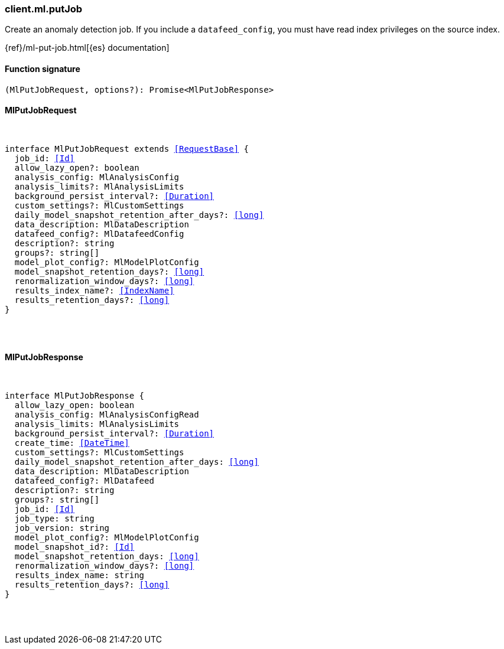 [[reference-ml-put_job]]

////////
===========================================================================================================================
||                                                                                                                       ||
||                                                                                                                       ||
||                                                                                                                       ||
||        ██████╗ ███████╗ █████╗ ██████╗ ███╗   ███╗███████╗                                                            ||
||        ██╔══██╗██╔════╝██╔══██╗██╔══██╗████╗ ████║██╔════╝                                                            ||
||        ██████╔╝█████╗  ███████║██║  ██║██╔████╔██║█████╗                                                              ||
||        ██╔══██╗██╔══╝  ██╔══██║██║  ██║██║╚██╔╝██║██╔══╝                                                              ||
||        ██║  ██║███████╗██║  ██║██████╔╝██║ ╚═╝ ██║███████╗                                                            ||
||        ╚═╝  ╚═╝╚══════╝╚═╝  ╚═╝╚═════╝ ╚═╝     ╚═╝╚══════╝                                                            ||
||                                                                                                                       ||
||                                                                                                                       ||
||    This file is autogenerated, DO NOT send pull requests that changes this file directly.                             ||
||    You should update the script that does the generation, which can be found in:                                      ||
||    https://github.com/elastic/elastic-client-generator-js                                                             ||
||                                                                                                                       ||
||    You can run the script with the following command:                                                                 ||
||       npm run elasticsearch -- --version <version>                                                                    ||
||                                                                                                                       ||
||                                                                                                                       ||
||                                                                                                                       ||
===========================================================================================================================
////////

[discrete]
[[client.ml.putJob]]
=== client.ml.putJob

Create an anomaly detection job. If you include a `datafeed_config`, you must have read index privileges on the source index.

{ref}/ml-put-job.html[{es} documentation]

[discrete]
==== Function signature

[source,ts]
----
(MlPutJobRequest, options?): Promise<MlPutJobResponse>
----

[discrete]
==== MlPutJobRequest

[pass]
++++
<pre>
++++
interface MlPutJobRequest extends <<RequestBase>> {
  job_id: <<Id>>
  allow_lazy_open?: boolean
  analysis_config: MlAnalysisConfig
  analysis_limits?: MlAnalysisLimits
  background_persist_interval?: <<Duration>>
  custom_settings?: MlCustomSettings
  daily_model_snapshot_retention_after_days?: <<long>>
  data_description: MlDataDescription
  datafeed_config?: MlDatafeedConfig
  description?: string
  groups?: string[]
  model_plot_config?: MlModelPlotConfig
  model_snapshot_retention_days?: <<long>>
  renormalization_window_days?: <<long>>
  results_index_name?: <<IndexName>>
  results_retention_days?: <<long>>
}

[pass]
++++
</pre>
++++
[discrete]
==== MlPutJobResponse

[pass]
++++
<pre>
++++
interface MlPutJobResponse {
  allow_lazy_open: boolean
  analysis_config: MlAnalysisConfigRead
  analysis_limits: MlAnalysisLimits
  background_persist_interval?: <<Duration>>
  create_time: <<DateTime>>
  custom_settings?: MlCustomSettings
  daily_model_snapshot_retention_after_days: <<long>>
  data_description: MlDataDescription
  datafeed_config?: MlDatafeed
  description?: string
  groups?: string[]
  job_id: <<Id>>
  job_type: string
  job_version: string
  model_plot_config?: MlModelPlotConfig
  model_snapshot_id?: <<Id>>
  model_snapshot_retention_days: <<long>>
  renormalization_window_days?: <<long>>
  results_index_name: string
  results_retention_days?: <<long>>
}

[pass]
++++
</pre>
++++

